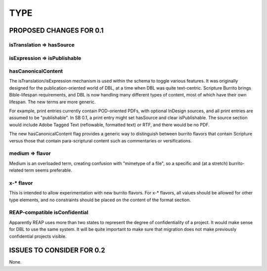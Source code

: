 ####
TYPE
####

************************
PROPOSED CHANGES FOR 0.1
************************

==========================
isTranslation => hasSource
==========================

=============================
isExpression => isPublishable
=============================

===================
hasCanonicalContent
===================

The isTranslation/isExpression mechanism is used within the schema to toggle various features. It was originally designed for the publication-oriented
world of DBL, at a time when DBL was quite text-centric. Scripture Burrito brings Bible-lifespan requirements, and DBL is now handling many different
types of content, most of which have their own lifespan. The new terms are more generic.

For example, print entries currently contain POD-oriented PDFs, with optional InDesign sources, and all print entries are assumed to be "publishable".
In SB 0.1, a print entry might set hasSource and clear isPublishable. The source section would include Adobe Tagged Text (reflowable, formatted text)
or RTF, and there would be no PDF.

The new hasCanonicalContent flag provides a generic way to distinguish between burrito flavors that contain Scripture versus those that contain para-scriptural
content such as commentaries or versifications.

================
medium => flavor
================

Medium is an overloaded term, creating confusion with "mimetype of a file", so a specific and (at a stretch) burrito-related term seems preferable.

==========
x-* flavor
==========

This is intended to allow experimentation with new burrito flavors. For x-* flavors, all values should be allowed for other type elements, and no
constraints should be placed on the content of the format section.

==============================
REAP-compatible isConfidential
==============================

Apparently REAP uses more than two states to represent the degree of confidentiality of a project. It would
make sense for DBL to use the same system. It will be quite important to make sure that migration does not
make previously confidential projects visible.

**************************
ISSUES TO CONSIDER FOR 0.2
**************************

None.